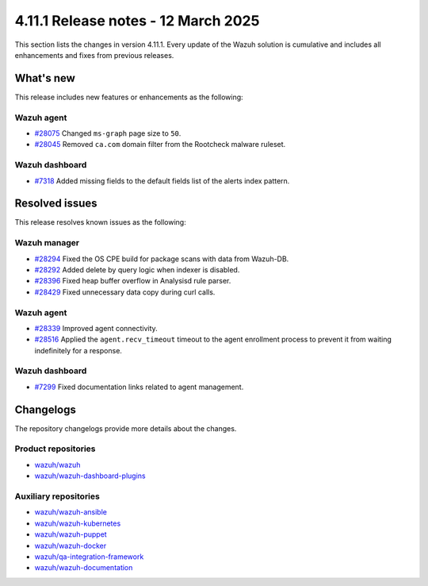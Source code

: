.. Copyright (C) 2015, Wazuh, Inc.

.. meta::
   :description: Wazuh 4.11.1 has been released. Check out our release notes to discover the changes and additions of this release.

4.11.1 Release notes - 12 March 2025
====================================

This section lists the changes in version 4.11.1. Every update of the Wazuh solution is cumulative and includes all enhancements and fixes from previous releases.

What's new
----------

This release includes new features or enhancements as the following:

Wazuh agent
^^^^^^^^^^^

-  `#28075 <https://github.com/wazuh/wazuh/pull/28075>`__ Changed ``ms-graph`` page size to ``50``.
-  `#28045 <https://github.com/wazuh/wazuh/pull/28045>`__ Removed ``ca.com`` domain filter from the Rootcheck malware ruleset.

Wazuh dashboard
^^^^^^^^^^^^^^^

-  `#7318 <https://github.com/wazuh/wazuh-dashboard-plugins/pull/7318>`__ Added missing fields to the default fields list of the alerts index pattern.

Resolved issues
---------------

This release resolves known issues as the following:

Wazuh manager
^^^^^^^^^^^^^

-  `#28294 <https://github.com/wazuh/wazuh/pull/28294>`__ Fixed the OS CPE build for package scans with data from Wazuh-DB.
-  `#28292 <https://github.com/wazuh/wazuh/pull/28292>`__ Added delete by query logic when indexer is disabled.
-  `#28396 <https://github.com/wazuh/wazuh/pull/28396>`__ Fixed heap buffer overflow in Analysisd rule parser.
-  `#28429 <https://github.com/wazuh/wazuh/pull/28429>`__ Fixed unnecessary data copy during curl calls.

Wazuh agent
^^^^^^^^^^^

-  `#28339 <https://github.com/wazuh/wazuh/pull/28339>`__ Improved agent connectivity.
-  `#28516 <https://github.com/wazuh/wazuh/pull/28516>`__ Applied the ``agent.recv_timeout`` timeout to the agent enrollment process to prevent it from waiting indefinitely for a response.

Wazuh dashboard
^^^^^^^^^^^^^^^

-  `#7299 <https://github.com/wazuh/wazuh-dashboard-plugins/pull/7299>`__ Fixed documentation links related to agent management.

Changelogs
----------

The repository changelogs provide more details about the changes.

Product repositories
^^^^^^^^^^^^^^^^^^^^

-  `wazuh/wazuh <https://github.com/wazuh/wazuh/blob/v4.11.1/CHANGELOG.md>`__
-  `wazuh/wazuh-dashboard-plugins <https://github.com/wazuh/wazuh-dashboard-plugins/blob/v4.11.1/CHANGELOG.md>`__

Auxiliary repositories
^^^^^^^^^^^^^^^^^^^^^^^

-  `wazuh/wazuh-ansible <https://github.com/wazuh/wazuh-ansible/blob/v4.11.1/CHANGELOG.md>`__
-  `wazuh/wazuh-kubernetes <https://github.com/wazuh/wazuh-kubernetes/blob/v4.11.1/CHANGELOG.md>`__
-  `wazuh/wazuh-puppet <https://github.com/wazuh/wazuh-puppet/blob/v4.11.1/CHANGELOG.md>`__
-  `wazuh/wazuh-docker <https://github.com/wazuh/wazuh-docker/blob/v4.11.1/CHANGELOG.md>`__

-  `wazuh/qa-integration-framework <https://github.com/wazuh/qa-integration-framework/blob/v4.11.1/CHANGELOG.md>`__

-  `wazuh/wazuh-documentation <https://github.com/wazuh/wazuh-documentation/blob/v4.11.1/CHANGELOG.md>`__
